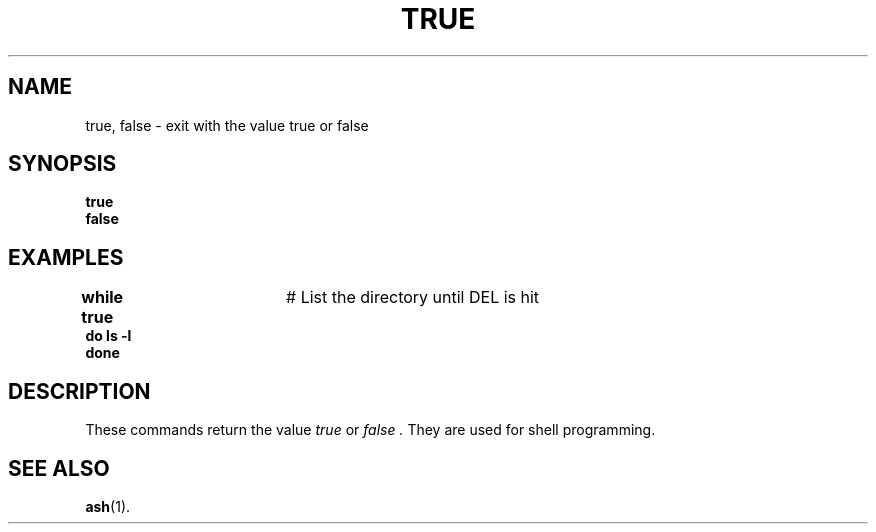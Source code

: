 .TH TRUE 1
.SH NAME
true, false \- exit with the value true or false
.SH SYNOPSIS
.B true
.br
.B false
.SH EXAMPLES
.nf
\fBwhile true\fR	# List the directory until DEL is hit
\fBdo ls \-l\fR
\fBdone\fR
.fi
.SH DESCRIPTION
These commands return the value
.I true
or
.I false .
They are used for shell programming.
.SH "SEE ALSO"
.BR ash (1).
